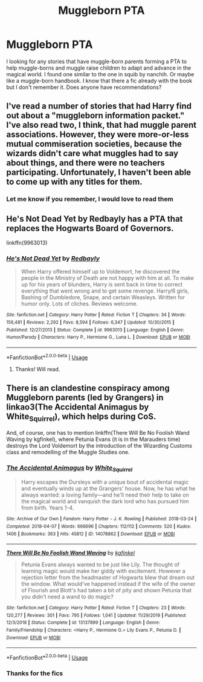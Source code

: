 #+TITLE: Muggleborn PTA

* Muggleborn PTA
:PROPERTIES:
:Author: Mitsuniyu
:Score: 5
:DateUnix: 1589290623.0
:DateShort: 2020-May-12
:FlairText: Request
:END:
I looking for any stories that have muggle-born parents forming a PTA to help muggle-borns and muggle raise children to adapt and advance in the magical world. I found one similar to the one in squib by nanchih. Or maybe like a muggle-born handbook. I know that there a fic already with the book but I don't remember it. Does anyone have recommendations?


** I've read a number of stories that had Harry find out about a "muggleborn information packet." I've also read two, I think, that had muggle parent associations. However, they were more-or-less mutual commiseration societies, because the wizards didn't care what muggles had to say about things, and there were no teachers participating. Unfortunately, I haven't been able to come up with any titles for them.
:PROPERTIES:
:Author: steve_wheeler
:Score: 2
:DateUnix: 1589328063.0
:DateShort: 2020-May-13
:END:

*** Let me know if you remember, I would love to read them
:PROPERTIES:
:Author: Mitsuniyu
:Score: 1
:DateUnix: 1589338064.0
:DateShort: 2020-May-13
:END:


** He's Not Dead Yet by Redbayly has a PTA that replaces the Hogwarts Board of Governors.

linkffn(9963013)
:PROPERTIES:
:Author: reddog44mag
:Score: 1
:DateUnix: 1589294961.0
:DateShort: 2020-May-12
:END:

*** [[https://www.fanfiction.net/s/9963013/1/][*/He's Not Dead Yet/*]] by [[https://www.fanfiction.net/u/3749764/Redbayly][/Redbayly/]]

#+begin_quote
  When Harry offered himself up to Voldemort, he discovered the people in the Ministry of Death are not happy with him at all. To make up for his years of blunders, Harry is sent back in time to correct everything that went wrong and to get some revenge. Harry/6 girls, Bashing of Dumbledore, Snape, and certain Weasleys. Written for humor only. Lots of cliches. Reviews welcome.
#+end_quote

^{/Site/:} ^{fanfiction.net} ^{*|*} ^{/Category/:} ^{Harry} ^{Potter} ^{*|*} ^{/Rated/:} ^{Fiction} ^{T} ^{*|*} ^{/Chapters/:} ^{34} ^{*|*} ^{/Words/:} ^{156,481} ^{*|*} ^{/Reviews/:} ^{2,292} ^{*|*} ^{/Favs/:} ^{8,594} ^{*|*} ^{/Follows/:} ^{6,347} ^{*|*} ^{/Updated/:} ^{10/30/2015} ^{*|*} ^{/Published/:} ^{12/27/2013} ^{*|*} ^{/Status/:} ^{Complete} ^{*|*} ^{/id/:} ^{9963013} ^{*|*} ^{/Language/:} ^{English} ^{*|*} ^{/Genre/:} ^{Humor/Parody} ^{*|*} ^{/Characters/:} ^{Harry} ^{P.,} ^{Hermione} ^{G.,} ^{Luna} ^{L.} ^{*|*} ^{/Download/:} ^{[[http://www.ff2ebook.com/old/ffn-bot/index.php?id=9963013&source=ff&filetype=epub][EPUB]]} ^{or} ^{[[http://www.ff2ebook.com/old/ffn-bot/index.php?id=9963013&source=ff&filetype=mobi][MOBI]]}

--------------

*FanfictionBot*^{2.0.0-beta} | [[https://github.com/tusing/reddit-ffn-bot/wiki/Usage][Usage]]
:PROPERTIES:
:Author: FanfictionBot
:Score: 1
:DateUnix: 1589295008.0
:DateShort: 2020-May-12
:END:

**** Thanks! Will read.
:PROPERTIES:
:Author: Mitsuniyu
:Score: 1
:DateUnix: 1589306851.0
:DateShort: 2020-May-12
:END:


** There is an clandestine conspiracy among Muggleborn parents (led by Grangers) in linkao3(The Accidental Animagus by White_Squirrel), which helps during CoS.

And, of course, one has to mention linkffn(There Will Be No Foolish Wand Waving by kgfinkel), where Petunia Evans (it is in the Marauders time) destroys the Lord Voldemort by the introduction of the Wizarding Customs class and remodelling of the Muggle Studies one.
:PROPERTIES:
:Author: ceplma
:Score: 1
:DateUnix: 1589305867.0
:DateShort: 2020-May-12
:END:

*** [[https://archiveofourown.org/works/14078862][*/The Accidental Animagus/*]] by [[https://www.archiveofourown.org/users/White_Squirrel/pseuds/White_Squirrel][/White_Squirrel/]]

#+begin_quote
  Harry escapes the Dursleys with a unique bout of accidental magic and eventually winds up at the Grangers' house. Now, he has what he always wanted: a loving family---and he'll need their help to take on the magical world and vanquish the dark lord who has pursued him from birth. Years 1-4.
#+end_quote

^{/Site/:} ^{Archive} ^{of} ^{Our} ^{Own} ^{*|*} ^{/Fandom/:} ^{Harry} ^{Potter} ^{-} ^{J.} ^{K.} ^{Rowling} ^{*|*} ^{/Published/:} ^{2018-03-24} ^{*|*} ^{/Completed/:} ^{2018-04-07} ^{*|*} ^{/Words/:} ^{666696} ^{*|*} ^{/Chapters/:} ^{112/112} ^{*|*} ^{/Comments/:} ^{520} ^{*|*} ^{/Kudos/:} ^{1406} ^{*|*} ^{/Bookmarks/:} ^{363} ^{*|*} ^{/Hits/:} ^{45812} ^{*|*} ^{/ID/:} ^{14078862} ^{*|*} ^{/Download/:} ^{[[https://archiveofourown.org/downloads/14078862/The%20Accidental%20Animagus.epub?updated_at=1587092261][EPUB]]} ^{or} ^{[[https://archiveofourown.org/downloads/14078862/The%20Accidental%20Animagus.mobi?updated_at=1587092261][MOBI]]}

--------------

[[https://www.fanfiction.net/s/13137899/1/][*/There Will Be No Foolish Wand Waving/*]] by [[https://www.fanfiction.net/u/7217713/kgfinkel][/kgfinkel/]]

#+begin_quote
  Petunia Evans always wanted to be just like Lily. The thought of learning magic would make her giddy with excitement. However a rejection letter from the headmaster of Hogwarts blew that dream out the window. What would've happened instead if the wife of the owner of Flourish and Blott's had taken a bit of pity and shown Petunia that you didn't need a wand to do magic?
#+end_quote

^{/Site/:} ^{fanfiction.net} ^{*|*} ^{/Category/:} ^{Harry} ^{Potter} ^{*|*} ^{/Rated/:} ^{Fiction} ^{T} ^{*|*} ^{/Chapters/:} ^{23} ^{*|*} ^{/Words/:} ^{120,277} ^{*|*} ^{/Reviews/:} ^{301} ^{*|*} ^{/Favs/:} ^{795} ^{*|*} ^{/Follows/:} ^{1,041} ^{*|*} ^{/Updated/:} ^{11/29/2019} ^{*|*} ^{/Published/:} ^{12/3/2018} ^{*|*} ^{/Status/:} ^{Complete} ^{*|*} ^{/id/:} ^{13137899} ^{*|*} ^{/Language/:} ^{English} ^{*|*} ^{/Genre/:} ^{Family/Friendship} ^{*|*} ^{/Characters/:} ^{<Harry} ^{P.,} ^{Hermione} ^{G.>} ^{Lily} ^{Evans} ^{P.,} ^{Petunia} ^{D.} ^{*|*} ^{/Download/:} ^{[[http://www.ff2ebook.com/old/ffn-bot/index.php?id=13137899&source=ff&filetype=epub][EPUB]]} ^{or} ^{[[http://www.ff2ebook.com/old/ffn-bot/index.php?id=13137899&source=ff&filetype=mobi][MOBI]]}

--------------

*FanfictionBot*^{2.0.0-beta} | [[https://github.com/tusing/reddit-ffn-bot/wiki/Usage][Usage]]
:PROPERTIES:
:Author: FanfictionBot
:Score: 1
:DateUnix: 1589305883.0
:DateShort: 2020-May-12
:END:


*** Thanks for the fics
:PROPERTIES:
:Author: Mitsuniyu
:Score: 1
:DateUnix: 1589338018.0
:DateShort: 2020-May-13
:END:
